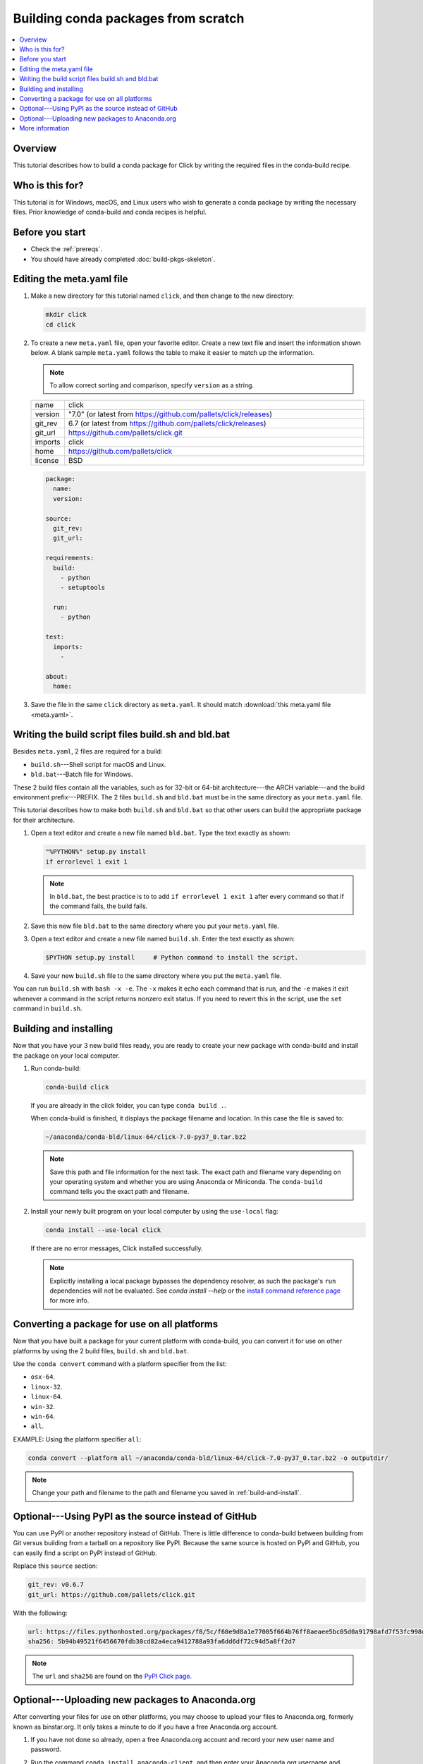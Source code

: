 ====================================
Building conda packages from scratch
====================================


.. contents::
   :local:
   :depth: 1

Overview
========

This tutorial describes how to build a conda package for
Click by writing the required files in the conda-build recipe.

Who is this for?
================

This tutorial is for Windows, macOS, and Linux users who wish to
generate a conda package by writing the necessary files.
Prior knowledge of conda-build and conda recipes is helpful.


.. _before-you-start2:

Before you start
================

* Check the :ref:`prereqs`.

* You should have already completed :doc:`build-pkgs-skeleton`.


.. _edit-meta-yaml:

Editing the meta.yaml file
===========================

#. Make a new directory for this tutorial named ``click``,
   and then change to the new directory:

   .. code-block:: bash

     mkdir click
     cd click

#. To create a new ``meta.yaml`` file, open your favorite editor.
   Create a new text file and insert the information shown below.
   A blank sample ``meta.yaml`` follows the table to make it
   easier to match up the information.

   .. note::
      To allow correct sorting and comparison, specify
      ``version`` as a string.

   .. list-table::
      :widths: 10 90

      * - name
        - click
      * - version
        - "7.0" (or latest from
          https://github.com/pallets/click/releases)
      * - git_rev
        - 6.7 (or latest from
          https://github.com/pallets/click/releases)
      * - git_url
        - https://github.com/pallets/click.git
      * - imports
        - click
      * - home
        - https://github.com/pallets/click
      * - license
        - BSD

   .. code-block:: yaml

     package:
       name:
       version:

     source:
       git_rev:
       git_url:

     requirements:
       build:
         - python
         - setuptools

       run:
         - python

     test:
       imports:
         -

     about:
       home:

#. Save the file in the same ``click``
   directory as ``meta.yaml``. It should match :download:`this
   meta.yaml file <meta.yaml>`.


.. _build-sh-bld-bat:

Writing the build script files build.sh and bld.bat
====================================================

Besides ``meta.yaml``, 2 files are required for a build:

* ``build.sh``---Shell script for macOS and Linux.
* ``bld.bat``---Batch file for Windows.

These 2 build files contain all the variables, such as for 32-bit
or 64-bit architecture---the ARCH variable---and the build
environment prefix---PREFIX. The 2 files ``build.sh`` and
``bld.bat`` must be in the same directory as your ``meta.yaml``
file.

This tutorial describes how to make both ``build.sh`` and
``bld.bat`` so that other users can build the appropriate package
for their architecture.

#. Open a text editor and create a new file named ``bld.bat``.
   Type the text exactly as shown:

   .. code-block:: bash

       "%PYTHON%" setup.py install
       if errorlevel 1 exit 1

   .. note::
      In ``bld.bat``, the best practice is to to add
      ``if errorlevel 1 exit 1`` after every command so that if the
      command fails, the build fails.

#. Save this new file ``bld.bat`` to the same directory where
   you put your ``meta.yaml`` file.

#. Open a text editor and create a new file named ``build.sh``.
   Enter the text exactly as shown:

   .. code-block:: bash

       $PYTHON setup.py install     # Python command to install the script.


#. Save your new ``build.sh`` file to the same directory where you
   put the ``meta.yaml`` file.

You can run ``build.sh`` with ``bash -x -e``. The ``-x`` makes it
echo each command that is run, and the ``-e`` makes it exit
whenever a command in the script returns nonzero exit status. If
you need to revert this in the script, use the ``set`` command
in ``build.sh``.


.. _build-and-install:

Building and installing
========================

Now that you have your 3 new build files ready, you are ready to
create your new package with conda-build and install the package
on your local computer.

#. Run conda-build:

   .. code-block:: bash

      conda-build click

   If you are already in the click folder, you can type ``conda build .``.



   When conda-build is finished, it displays the package filename
   and location. In this case the file is saved to:

   .. code-block:: bash

      ~/anaconda/conda-bld/linux-64/click-7.0-py37_0.tar.bz2


   .. note::
      Save this path and file information for the next task.
      The exact path and filename vary depending on your operating
      system and whether you are using Anaconda or Miniconda.
      The ``conda-build`` command tells you the exact path and
      filename.

#. Install your newly built program on your local computer
   by using the ``use-local`` flag:

   .. code-block:: bash

      conda install --use-local click

   If there are no error messages, Click installed
   successfully.

   .. note::
      Explicitly installing a local package bypasses the dependency
      resolver, as such the package's ``run`` dependencies will not
      be evaluated. See `conda install --help` or the `install command reference
      page <https://docs.conda.io/projects/conda/en/latest/commands/install.html>`_
      for more info.


.. _convert:

Converting a package for use on all platforms
=============================================

Now that you have built a package for your current platform with
conda-build, you can convert it for use on other platforms by
using the 2 build files, ``build.sh`` and ``bld.bat``.

Use the ``conda convert`` command with a platform specifier from
the list:

* ``osx-64``.
* ``linux-32``.
* ``linux-64``.
* ``win-32``.
* ``win-64``.
* ``all``.

EXAMPLE: Using the platform specifier ``all``:

.. code-block:: bash

     conda convert --platform all ~/anaconda/conda-bld/linux-64/click-7.0-py37_0.tar.bz2 -o outputdir/


.. note::
   Change your path and filename to the path and
   filename you saved in :ref:`build-and-install`.


.. _pypi-source:

Optional---Using PyPI as the source instead of GitHub
======================================================

You can use PyPI or another repository instead of GitHub. There
is little difference to conda-build between building from Git
versus building from a tarball on a repository like PyPI. Because
the same source is hosted on PyPI and GitHub, you can easily find
a script on PyPI instead of GitHub.

Replace this ``source`` section:

.. code-block:: bash

   git_rev: v0.6.7
   git_url: https://github.com/pallets/click.git

With the following:

.. code-block:: bash

    url: https://files.pythonhosted.org/packages/f8/5c/f60e9d8a1e77005f664b76ff8aeaee5bc05d0a91798afd7f53fc998dbc47/Click-7.0.tar.gz
    sha256: 5b94b49521f6456670fdb30cd82a4eca9412788a93fa6dd6df72c94d5a8ff2d7


.. note::
   The ``url`` and ``sha256`` are found on the `PyPI Click page
   <https://pypi.org/project/click/#files>`_.


.. _anaconda-org:

Optional---Uploading new packages to Anaconda.org
=================================================

After converting your files for use on other platforms, you may
choose to upload your files to Anaconda.org, formerly known as binstar.org.
It only takes a minute to do if you have a free Anaconda.org account.

#. If you have not done so already, open a free Anaconda.org account
   and record your new user name and password.

#. Run the command ``conda install anaconda-client``, and then
   enter your Anaconda.org username and password.

#. Log into your `Anaconda.org <http://anaconda.org>`_ account
   with the command:

   .. code-block:: bash

      anaconda login

#. Upload your package to Anaconda.org:

   .. code-block:: bash

      anaconda upload ~/miniconda/conda-bld/linux-64/click-7.0-py37_0.tar.bz2


   .. note::
      Change your path and filename to the path and
      filename you saved in :ref:`build-and-install`.

   .. tip::
      To save time, you can set conda to always
      upload a successful build to Anaconda.org
      with the command: ``conda config --set anaconda_upload yes``.

.. _more-resources:

More information
================

* For more information about all the possible values that can go
  into the ``meta.yaml`` file, see
  :doc:`../../resources/define-metadata`.
